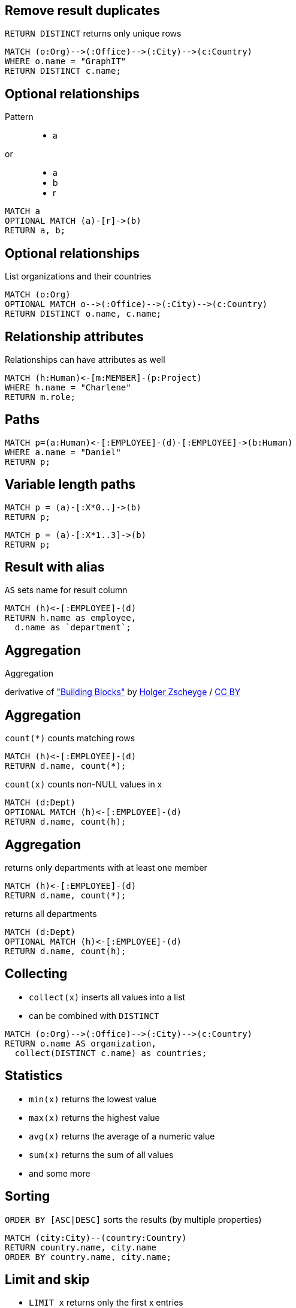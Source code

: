 == Remove result duplicates

[options="step"]
`RETURN DISTINCT` returns only unique rows 

[source,cypher,options="step"]
----
MATCH (o:Org)-->(:Office)-->(:City)-->(c:Country)
WHERE o.name = "GraphIT"
RETURN DISTINCT c.name;
----

== Optional relationships

Pattern

++++
<figure class="graph-diagram">
  <ul class="graph-diagram-markup" data-internal-scale="1.54" data-external-scale="1">
    <li class="node" data-node-id="4" data-x="-1697.3037903549252" data-y="-31.244897959183675">
      <span class="caption">a</span>
    </li>
  </ul>
</figure>
++++

or
++++
<figure class="graph-diagram">
  <ul class="graph-diagram-markup" data-internal-scale="4.26" data-external-scale="1">
    <li class="node" data-node-id="4" data-x="-1697.3037903549252" data-y="-31.244897959183675">
      <span class="caption">a</span>
    </li>
    <li class="node" data-node-id="5" data-x="-1612.13025747108" data-y="-31.244897959183675">
      <span class="caption">b</span>
    </li>
    <li class="relationship" data-from="4" data-to="5">
      <span class="type">r</span>
    </li>
</ul>
</figure>
++++

[source,cypher,options="step"]
----
MATCH a
OPTIONAL MATCH (a)-[r]->(b)
RETURN a, b;
----

== Optional relationships

List organizations and their countries

[source,cypher,options="step"]
----
MATCH (o:Org)
OPTIONAL MATCH o-->(:Office)-->(:City)-->(c:Country)
RETURN DISTINCT o.name, c.name;
----

== Relationship attributes

[options="step"]
Relationships can have attributes as well

[source,cypher,options="step"]
----
MATCH (h:Human)<-[m:MEMBER]-(p:Project)
WHERE h.name = "Charlene"
RETURN m.role;
----


== Paths

[source,cypher,options="step"]
----
MATCH p=(a:Human)<-[:EMPLOYEE]-(d)-[:EMPLOYEE]->(b:Human)
WHERE a.name = "Daniel"
RETURN p;
----

== Variable length paths

[source,cypher,options="step"]
----
MATCH p = (a)-[:X*0..]->(b)
RETURN p;
----

[source,cypher,options="step"]
----
MATCH p = (a)-[:X*1..3]->(b)
RETURN p;
----


== Result with alias

[options="step"]
`AS` sets name for result column

[source,cypher,options="step"]
----
MATCH (h)<-[:EMPLOYEE]-(d)
RETURN h.name as employee, 
  d.name as `department`;
----

[canvas-image="./img/aggregation-sw.jpg"]
== Aggregation

[role="canvas-caption", position="center"]
Aggregation

++++
<div class="img-ref">
derivative of <a href="https://www.flickr.com/photos/zscheyge/49012397">"Building Blocks"</a> by <a href="https://www.flickr.com/photos/zscheyge/">Holger Zscheyge</a> / <a href="http://creativecommons.org/licenses/by/2.0/">CC BY</a>
<div>
++++

== Aggregation

[options="step"]
`count(*)` counts matching rows

[source,cypher,options="step"]
----
MATCH (h)<-[:EMPLOYEE]-(d)
RETURN d.name, count(*);
----

[options="step"]
`count(x)` counts non-NULL values in x

[source,cypher,options="step"]
----
MATCH (d:Dept)
OPTIONAL MATCH (h)<-[:EMPLOYEE]-(d)
RETURN d.name, count(h);
----


== Aggregation

[options="step"]
returns only departments with at least one member

[source,cypher,options="step"]
----
MATCH (h)<-[:EMPLOYEE]-(d)
RETURN d.name, count(*);
----


[options="step"]
returns all departments

[source,cypher,options="step"]
----
MATCH (d:Dept)
OPTIONAL MATCH (h)<-[:EMPLOYEE]-(d)
RETURN d.name, count(h);
----

== Collecting

[options="step"]
- `collect(x)` inserts all values into a list
- can be combined with `DISTINCT`

[source,cypher,options="step"]
----
MATCH (o:Org)-->(:Office)-->(:City)-->(c:Country)
RETURN o.name AS organization, 
  collect(DISTINCT c.name) as countries;
----

== Statistics

[options="step"]
- `min(x)` returns the lowest value
- `max(x)` returns the highest value
- `avg(x)` returns the average of a numeric value
- `sum(x)` returns the sum of all values
- and some more

== Sorting

[options="step"]
`ORDER BY [ASC|DESC]` sorts the results (by multiple properties)

[source,cypher,options="step"]
----
MATCH (city:City)--(country:Country)
RETURN country.name, city.name
ORDER BY country.name, city.name;
----

== Limit and skip

[options="step"]
- `LIMIT x` returns only the first x entries
- `SKIP y` omits the first y entries

[source,cypher,options="step"]
----
MATCH (h:Human)
RETURN h.name
ORDER BY h.name
SKIP 3
LIMIT 5;
----

